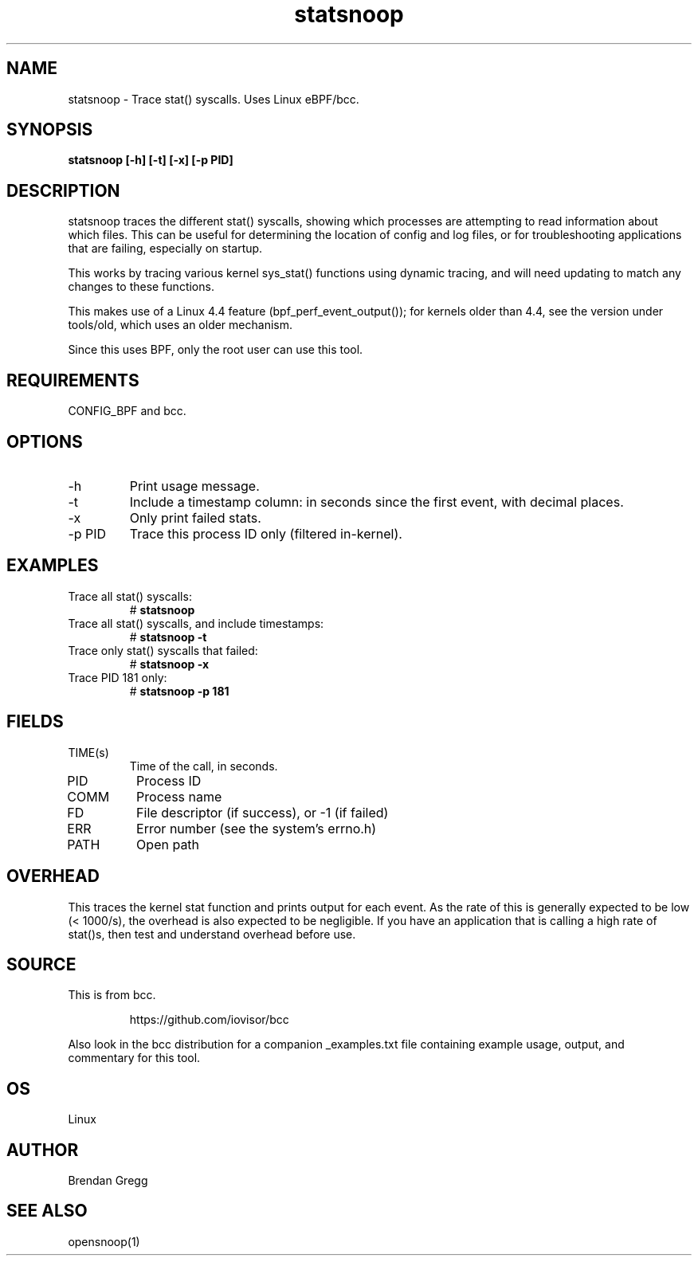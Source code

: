.TH statsnoop 8  "2016-02-08" "USER COMMANDS"
.SH NAME
statsnoop \- Trace stat() syscalls. Uses Linux eBPF/bcc.
.SH SYNOPSIS
.B statsnoop [\-h] [\-t] [\-x] [\-p PID]
.SH DESCRIPTION
statsnoop traces the different stat() syscalls, showing which processes are
attempting to read information about which files. This can be useful for
determining the location of config and log files, or for troubleshooting
applications that are failing, especially on startup.

This works by tracing various kernel sys_stat() functions using dynamic
tracing, and will need updating to match any changes to these functions.

This makes use of a Linux 4.4 feature (bpf_perf_event_output());
for kernels older than 4.4, see the version under tools/old,
which uses an older mechanism.

Since this uses BPF, only the root user can use this tool.
.SH REQUIREMENTS
CONFIG_BPF and bcc.
.SH OPTIONS
.TP
\-h
Print usage message.
.TP
\-t
Include a timestamp column: in seconds since the first event, with decimal
places.
.TP
\-x
Only print failed stats.
.TP
\-p PID
Trace this process ID only (filtered in-kernel).
.SH EXAMPLES
.TP
Trace all stat() syscalls:
#
.B statsnoop
.TP
Trace all stat() syscalls, and include timestamps:
#
.B statsnoop \-t
.TP
Trace only stat() syscalls that failed:
#
.B statsnoop \-x
.TP
Trace PID 181 only:
#
.B statsnoop \-p 181
.SH FIELDS
.TP
TIME(s)
Time of the call, in seconds.
.TP
PID
Process ID
.TP
COMM
Process name
.TP
FD
File descriptor (if success), or -1 (if failed)
.TP
ERR
Error number (see the system's errno.h)
.TP
PATH
Open path
.SH OVERHEAD
This traces the kernel stat function and prints output for each event. As the
rate of this is generally expected to be low (< 1000/s), the overhead is also
expected to be negligible. If you have an application that is calling a high
rate of stat()s, then test and understand overhead before use.
.SH SOURCE
This is from bcc.
.IP
https://github.com/iovisor/bcc
.PP
Also look in the bcc distribution for a companion _examples.txt file containing
example usage, output, and commentary for this tool.
.SH OS
Linux
.SH AUTHOR
Brendan Gregg
.SH SEE ALSO
opensnoop(1)
